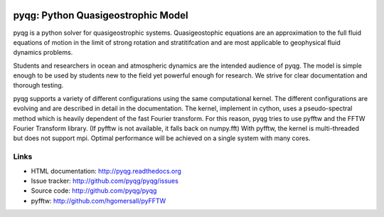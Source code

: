 .. figure:: https://github.com/pyqg/pyqg/blob/master/docs/_static/vortex_rollup.png
   :alt:


pyqg: Python Quasigeostrophic Model
===================================

|DOI| |pypi| |Build Status| |codecov| |docs| |binder|

pyqg is a python solver for quasigeostrophic systems. Quasigeostophic
equations are an approximation to the full fluid equations of motion in
the limit of strong rotation and stratitifcation and are most applicable
to geophysical fluid dynamics problems.

Students and researchers in ocean and atmospheric dynamics are the
intended audience of pyqg. The model is simple enough to be used by
students new to the field yet powerful enough for research. We strive
for clear documentation and thorough testing.

pyqg supports a variety of different configurations using the same
computational kernel. The different configurations are evolving and are
described in detail in the documentation. The kernel, implement in
cython, uses a pseudo-spectral method which is heavily dependent of the
fast Fourier transform. For this reason, pyqg tries to use pyfftw and
the FFTW Fourier Transform library. (If pyfftw is not available, it
falls back on numpy.fft) With pyfftw, the kernel is multi-threaded but
does not support mpi. Optimal performance will be achieved on a single
system with many cores.

Links
-----

-  HTML documentation: http://pyqg.readthedocs.org
-  Issue tracker: http://github.com/pyqg/pyqg/issues
-  Source code: http://github.com/pyqg/pyqg
-  pyfftw: http://github.com/hgomersall/pyFFTW

.. |DOI| image:: https://zenodo.org/badge/14957/pyqg/pyqg.svg
   :target: https://zenodo.org/badge/latestdoi/14957/pyqg/pyqg
.. |Build Status| image:: https://github.com/pyqg/pyqg/actions/workflows/ci.yaml/badge.svg
   :target: https://github.com/pyqg/pyqg/actions/workflows/ci.yaml
.. |codecov| image:: https://codecov.io/github/pyqg/pyqg/coverage.svg?branch=master
   :target: https://codecov.io/github/pyqg/pyqg?branch=master
.. |pypi| image:: https://badge.fury.io/py/pyqg.svg
   :target: https://badge.fury.io/py/pyqg
.. |landscape| image:: https://landscape.io/github/pyqg/pyqg/master/landscape.svg?style=flat
   :target: https://landscape.io/github/pyqg/pyqg/master
   :alt: Code Health
.. |binder| image:: https://mybinder.org/badge_logo.svg
   :target: https://mybinder.org/v2/gh/pyqg/pyqg/HEAD
.. |docs| image:: http://readthedocs.org/projects/pyqg/badge/?version=stable
   :target: http://pyqg.readthedocs.org/en/stable/?badge=stable
   :alt: Documentation Status
